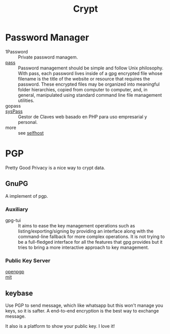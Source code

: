 #+title: Crypt

* Password Manager
  - 1Password :: Private password managem.
  - [[https://www.passwordstore.org/][pass]] :: Password management should be simple and follow Unix
    philosophy. With pass, each password lives inside of a gpg encrypted file
    whose filename is the title of the website or resource that requires the
    password. These encrypted files may be organized into meaningful folder
    hierarchies, copied from computer to computer, and, in general, manipulated
    using standard command line file management utilities.
  - gopass ::
  - [[https://github.com/nuxsmin/sysPass][sysPass]] :: Gestor de Claves web basado en PHP para uso empresarial y personal.
  - more ::  see [[file:../network/service.org::#selfhost][selfhost]]

* PGP
Pretty Good Privacy is a nice way to crypt data.

** GnuPG
   A implement of pgp.
*** Auxiliary
    - gpg-tui :: It aims to ease the key management operations such as
      listing/exporting/signing by providing an interface along with the
      command-line fallback for more complex operations. It is not trying to be
      a full-fledged interface for all the features that gpg provides but it
      tries to bring a more interactive approach to key management.
*** Public Key Server
    :PROPERTIES:
    :ID:       053a7e7b-377d-4005-9dec-bb30acc27483
    :END:
    - [[http://keys.gnupg.net/][openpgp]] ::
    - [[http://pgp.mit.edu/][mit]] ::

** keybase
   Use PGP to send message, which like whatsapp but this won't manage you keys, so it is safter. A end-to-end encryption is the best way to exchange message.

   It also is a platform to show your public key. I love it!
